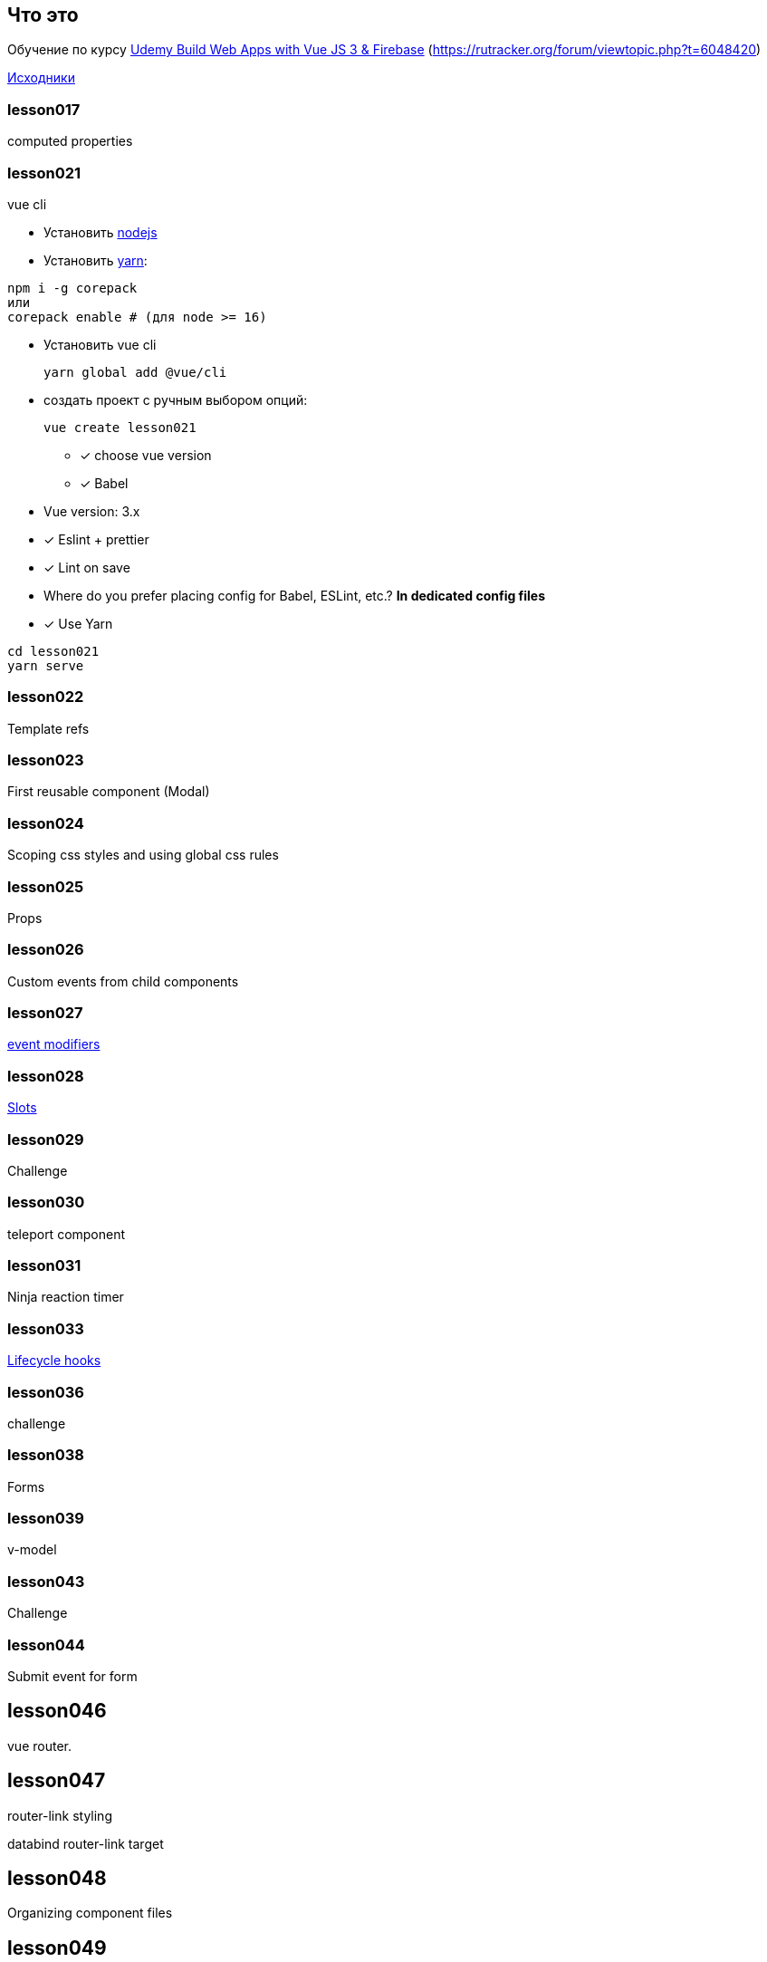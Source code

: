 == Что это
Обучение по курсу https://www.udemy.com/course/build-web-apps-with-vuejs-firebase/[Udemy Build Web Apps with Vue JS 3 & Firebase] (https://rutracker.org/forum/viewtopic.php?t=6048420)

https://github.com/iamshaunjp/Vue-3-Firebase[Исходники]


=== lesson017 
computed properties

=== lesson021
vue cli

* Установить https://nodejs.org/en/[nodejs]
* Установить https://yarnpkg.com/[yarn]:
[source]
----
npm i -g corepack
или
corepack enable # (для node >= 16)
----

* Установить vue cli
[source]
yarn global add @vue/cli

* создать проект с ручным выбором опций:
[source]
vue create lesson021

** [x] choose vue version
** [x] Babel

* Vue version: 3.x
* [x] Eslint + prettier
* [x] Lint on save
* Where do you prefer placing config for Babel, ESLint, etc.? *In dedicated config files*
* [x] Use Yarn

[source]
----
cd lesson021
yarn serve
----

=== lesson022

Template refs

=== lesson023

First reusable component (Modal)

=== lesson024

Scoping css styles and using global css rules

=== lesson025

Props

=== lesson026

Custom events from child components

=== lesson027

https://v3.vuejs.org/guide/events.html#Event-Modifiers[event modifiers]

=== lesson028

https://v3.vuejs.org/guide/component-slots.html[Slots]

=== lesson029

Challenge

=== lesson030

teleport component

=== lesson031

Ninja reaction timer

=== lesson033

https://v3.vuejs.org/guide/instance.html#lifecycle-hooks[Lifecycle hooks]

=== lesson036

challenge

=== lesson038

Forms

=== lesson039

v-model

=== lesson043

Challenge

=== lesson044

Submit event for form

== lesson046
vue router.

== lesson047
router-link styling

databind router-link target

== lesson048
Organizing component files

== lesson049
Route parameters

== lesson050
Passing params to routes. Dynamic links. Access route params as props.

== lesson051
Redirects & 404 error

== lesson052
Control routes history programmatically. Go forward, back. Redirect.

== lesson053
Lazy loading components (briefly). see more (here)[https://next.router.vuejs.org/guide/advanced/lazy-loading.html#grouping-components-in-the-same-chunk]

== lesson054
json-server: install and run

  yarn global add json-server
  json-server --watch data/db.json

== lesson055
Using fetch() to load data.

== lesson057
Create project project-planner. Load data. Extract sub-component.


== lesson060
Add icons <link href="https://fonts.googleapis.com/icon?family=Material+Icons" rel="stylesheet">

== lesson061
Delete project using API

== lesson062
Complete project using API

== lesson063
New project form

== lesson064
Add new project using API

== lesson065
Add navigation

== lesson066,67
Add "edit project" form and update project using API

== lesson068 & 69
Projects filter & challenge

== lesson071
Create Dojo-blog app

Setup function

== lesson072
template refs, and using them for reactivity

== lesson074
Using *reactive* function to create reactive properties

== lesson075
computed values in *setup* function

== lesson076
Using watch and watchEffect functions

== lesson077
Properties in *setup* function

== lesson078
Lifecycle hooks in *setup* function

== lesson079
async fetch data in *setup* function

== lesson080
Reusing composition functions (composables)

== lesson082
Creating "loading" spinner

== lesson083
Web form + send post to backend (challenge)

== lesson086
Navbar for posts

== lesson087
use router in *setup* function

== lesson088
use route in *setup* function

== lesson090
Tag cloud

== lesson092
Install *firebase* package

== lesson094
Retrieve collection of documents from firestore

== lesson095
Retrieve single document from firestore

== lesson096
creating document in firestore

== lesson097
deleting document in firestore

== lesson098
Using timestamps

== lesson099
Ordering collections

== lesson100
Realtime data (only very basic)

== lesson101
setup project live-chat

== lesson 102
attach firebase

== lesson 103
create signup form

== lesson 104
switching between Login and Signup forms.

== lesson 105
Firebase Authentication

== lesson 105
Using firebase authentication

== lesson 107
Output error

== lesson 108
Create a login composable

== lesson 109
Setup Context & Emitting Events.mp4

== lesson 110
Create navbar

== lesson 111
Implement logout

== lesson 112
Getting the Current User (Composable)

== lesson 113
Запрещаем неавторизованному пользователю попадать на адрес /chatroom

== lesson 114
Ожидаем, пока Firebase загрузится

== lesson 115
Задание. Переход на заглавную после logout

== lesson 116
Форма нового сообщения

== lesson 117
Отправка сообщения

== lesson118 & 119
real-time listener on new messages

== lesson120
Formatting dates (yarn add date-fns)

